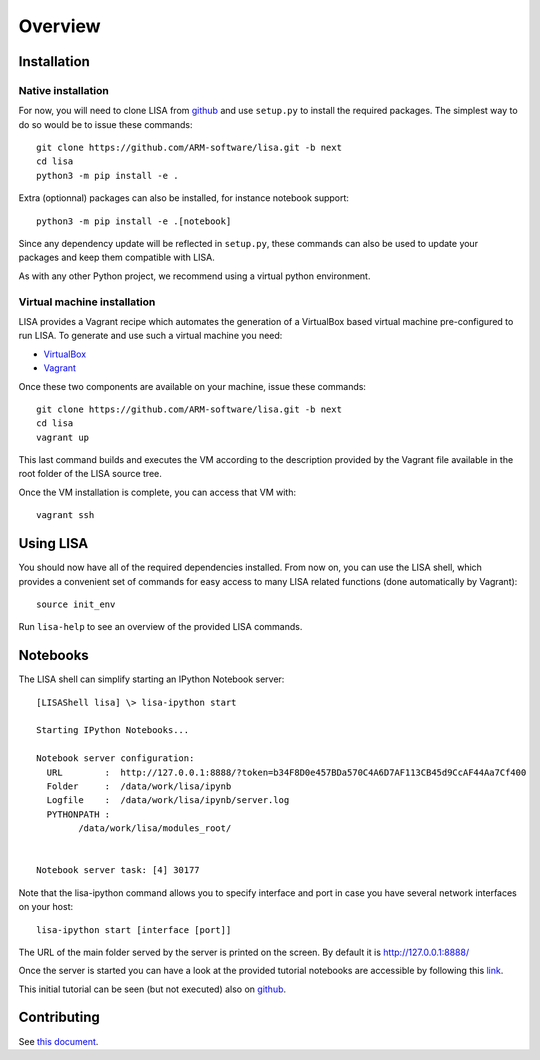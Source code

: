 ********
Overview
********

Installation
============

Native installation
+++++++++++++++++++

For now, you will need to clone LISA from `github
<https://github.com/ARM-software/lisa>`_ and use ``setup.py`` to install the
required packages. The simplest way to do so would be to issue these commands::

  git clone https://github.com/ARM-software/lisa.git -b next
  cd lisa
  python3 -m pip install -e .

Extra (optionnal) packages can also be installed, for instance notebook support::

  python3 -m pip install -e .[notebook]

Since any dependency update will be reflected in ``setup.py``, these commands can
also be used to update your packages and keep them compatible with LISA.

As with any other Python project, we recommend using a virtual python environment.

Virtual machine installation
++++++++++++++++++++++++++++++++++

LISA provides a Vagrant recipe which automates the generation of a
VirtualBox based virtual machine pre-configured to run LISA. To generate and
use such a virtual machine you need:

- `VirtualBox <https://www.virtualbox.org/wiki/Downloads>`__
- `Vagrant <https://www.vagrantup.com/downloads.html>`__

Once these two components are available on your machine, issue these commands::

  git clone https://github.com/ARM-software/lisa.git -b next
  cd lisa
  vagrant up

This last command builds and executes the VM according to the description provided
by the Vagrant file available in the root folder of the LISA source tree.

Once the VM installation is complete, you can access that VM with::

  vagrant ssh


Using LISA
==========

You should now have all of the required dependencies installed. From now on, you
can use the LISA shell, which provides a convenient set of commands for easy
access to many LISA related functions (done automatically by Vagrant)::

  source init_env

Run ``lisa-help`` to see an overview of the provided LISA commands.

Notebooks
=========

The LISA shell can simplify starting an IPython Notebook server::

  [LISAShell lisa] \> lisa-ipython start

  Starting IPython Notebooks...

  Notebook server configuration:
    URL        :  http://127.0.0.1:8888/?token=b34F8D0e457BDa570C4A6D7AF113CB45d9CcAF44Aa7Cf400
    Folder     :  /data/work/lisa/ipynb
    Logfile    :  /data/work/lisa/ipynb/server.log
    PYTHONPATH :
	  /data/work/lisa/modules_root/


  Notebook server task: [4] 30177

Note that the lisa-ipython command allows you to specify interface and
port in case you have several network interfaces on your host::

  lisa-ipython start [interface [port]]

The URL of the main folder served by the server is printed on the screen.
By default it is http://127.0.0.1:8888/

Once the server is started you can have a look at the provided tutorial
notebooks are accessible by following this `link
<http://127.0.0.1:8888/notebooks/tutorial/00_LisaInANutshell.ipynb>`__.

This initial tutorial can be seen (but not executed) also on `github
<https://github.com/ARM-software/lisa/blob/master/ipynb/tutorial/00_LisaInANutshell.ipynb>`__.

Contributing
============

See `this document <https://github.com/ARM-software/lisa/blob/next/CONTRIBUTING.md>`__.
